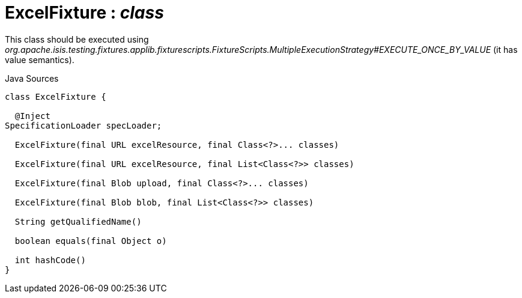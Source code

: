 = ExcelFixture : _class_
:Notice: Licensed to the Apache Software Foundation (ASF) under one or more contributor license agreements. See the NOTICE file distributed with this work for additional information regarding copyright ownership. The ASF licenses this file to you under the Apache License, Version 2.0 (the "License"); you may not use this file except in compliance with the License. You may obtain a copy of the License at. http://www.apache.org/licenses/LICENSE-2.0 . Unless required by applicable law or agreed to in writing, software distributed under the License is distributed on an "AS IS" BASIS, WITHOUT WARRANTIES OR  CONDITIONS OF ANY KIND, either express or implied. See the License for the specific language governing permissions and limitations under the License.

This class should be executed using _org.apache.isis.testing.fixtures.applib.fixturescripts.FixtureScripts.MultipleExecutionStrategy#EXECUTE_ONCE_BY_VALUE_ (it has value semantics).

.Java Sources
[source,java]
----
class ExcelFixture {

  @Inject
SpecificationLoader specLoader;

  ExcelFixture(final URL excelResource, final Class<?>... classes)

  ExcelFixture(final URL excelResource, final List<Class<?>> classes)

  ExcelFixture(final Blob upload, final Class<?>... classes)

  ExcelFixture(final Blob blob, final List<Class<?>> classes)

  String getQualifiedName()

  boolean equals(final Object o)

  int hashCode()
}
----

